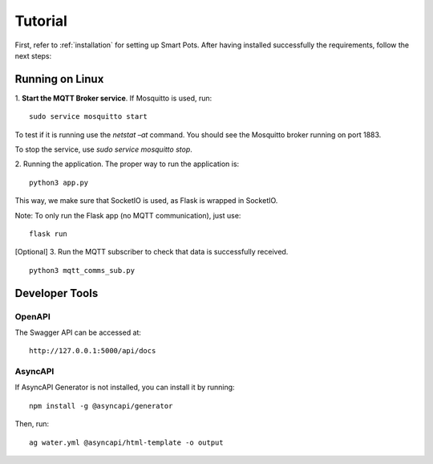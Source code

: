 ========
Tutorial
========

First, refer to :ref:`installation` for setting up Smart Pots.
After having installed successfully the requirements, follow the next steps:

****************
Running on Linux
****************

1. **Start the MQTT Broker service**. If Mosquitto is used, run:
::
    sudo service mosquitto start 

To test if it is running use the `netstat –at` command. You should see the Mosquitto broker running on port 1883.

To stop the service, use `sudo service mosquitto stop`.

2. Running the application.
The proper way to run the application is:
::
    python3 app.py

This way, we make sure that SocketIO is used, as Flask is wrapped in SocketIO.

Note: To only run the Flask app (no MQTT communication), just use:
::
    flask run


[Optional] 3. Run the MQTT subscriber to check that data is successfully received.
::
    python3 mqtt_comms_sub.py

***************
Developer Tools
***************

OpenAPI
=======

The Swagger API can be accessed at:
::
    http://127.0.0.1:5000/api/docs

AsyncAPI
========
If AsyncAPI Generator is not installed, you can install it by running:
::
    npm install -g @asyncapi/generator

Then, run:
::
    ag water.yml @asyncapi/html-template -o output
